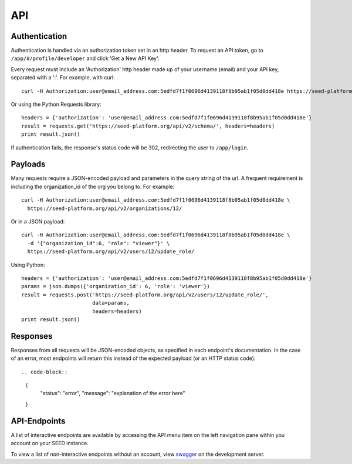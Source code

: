 API
===

Authentication
--------------
Authentication is handled via an authorization token set in an http header.
To request an API token, go to ``/app/#/profile/developer`` and click 'Get a New API Key'.

Every request must include an 'Authorization' http header made up of your username (email) and your
API key, separated with a ':'.  For example, with curl::

  curl -H Authorization:user@email_address.com:5edfd7f1f0696d4139118f8b95ab1f05d0dd418e https://seed-platform.org/api/v2/schema/
  
Or using the Python Requests library::

  headers = {'authorization': 'user@email_address.com:5edfd7f1f0696d4139118f8b95ab1f05d0dd418e'}
  result = requests.get('https://seed-platform.org/api/v2/schema/', headers=headers)
  print result.json()

If authentication fails, the response's status code will be 302, redirecting the user to ``/app/login``.


Payloads
--------

Many requests require a JSON-encoded payload and parameters in the query string of the url. A frequent
requirement is including the organization_id of the org you belong to. For example::

  curl -H Authorization:user@email_address.com:5edfd7f1f0696d4139118f8b95ab1f05d0dd418e \
    https://seed-platform.org/api/v2/organizations/12/

Or in a JSON payload::

  curl -H Authorization:user@email_address.com:5edfd7f1f0696d4139118f8b95ab1f05d0dd418e \
    -d '{"organization_id":6, "role": "viewer"}' \
    https://seed-platform.org/api/v2/users/12/update_role/
    
Using Python::

  headers = {'authorization': 'user@email_address.com:5edfd7f1f0696d4139118f8b95ab1f05d0dd418e'}
  params = json.dumps({'organization_id': 6, 'role': 'viewer'})
  result = requests.post('https://seed-platform.org/api/v2/users/12/update_role/',
                         data=params,
                         headers=headers)
  print result.json()  



Responses
---------

Responses from all requests will be JSON-encoded objects, as specified in each endpoint's documentation.
In the case of an error, most endpoints will return this instead of the expected payload (or an HTTP status code)::

.. code-block::

    {
        "status": "error",
        "message": "explanation of the error here"
    }
 

API-Endpoints
-------------

A list of interactive endpoints are available by accessing the API menu item on the left navigation
pane within you account on your SEED instance.

To view a list of non-interactive endpoints without an account, view swagger_ on the development server.

.. _swagger: https://seed-platform.org/app/api/swagger/
